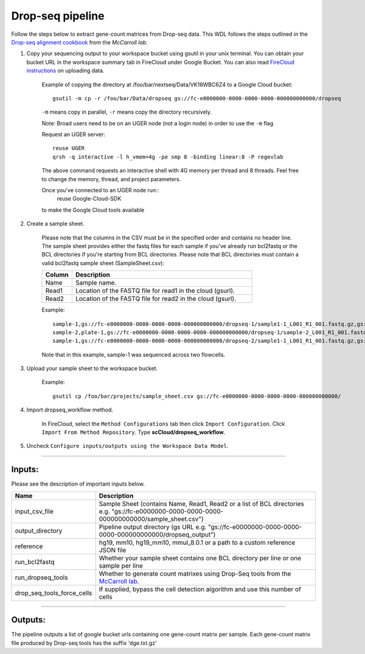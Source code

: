 Drop-seq pipeline
-------------------------------------------------------------

Follow the steps below to extract gene-count matrices from Drop-seq data.
This WDL follows the steps outlined in the `Drop-seq alignment cookbook`_ from the `McCarroll lab`.

#. Copy your sequencing output to your workspace bucket using gsutil in your unix terminal. You can obtain your bucket URL in the workspace summary tab in FireCloud under Google Bucket. You can also read `FireCloud instructions`_ on uploading data.

	Example of copying the directory at /foo/bar/nextseq/Data/VK18WBC6Z4 to a Google Cloud bucket::

		gsutil -m cp -r /foo/bar/Data/dropseq gs://fc-e0000000-0000-0000-0000-000000000000/dropseq

	``-m`` means copy in parallel, ``-r`` means copy the directory recursively.

	Note: Broad users need to be on an UGER node (not a login node) in order to use the ``-m`` flag

	Request an UGER server::

		reuse UGER
		qrsh -q interactive -l h_vmem=4g -pe smp 8 -binding linear:8 -P regevlab

	The above command requests an interactive shell with 4G memory per thread and 8 threads. Feel free to change the memory, thread, and project parameters.

	Once you've connected to an UGER node run::
		reuse Google-Cloud-SDK

	to make the Google Cloud tools available


#. Create a sample sheet.

	Please note that the columns in the CSV must be in the specified order and contains no header line.
	The sample sheet provides either the fastq files for each sample if you've already run bcl2fastq or the BCL directories if you're starting from BCL directories.
	Please note that BCL directories must contain a valid bcl2fastq sample sheet (SampleSheet.csv):


	.. list-table::
		:widths: 5 30
		:header-rows: 1

		* - Column
		  - Description
		* - Name
		  - Sample name.
		* - Read1
		  - Location of the FASTQ file for read1 in the cloud (gsurl).
		* - Read2
		  - Location of the FASTQ file for read2 in the cloud (gsurl).

	Example::


		sample-1,gs://fc-e0000000-0000-0000-0000-000000000000/dropseq-1/sample1-1_L001_R1_001.fastq.gz,gs://fc-e0000000-0000-0000-0000-000000000000/dropseq-1/sample-1_L001_R2_001.fastq.gz
		sample-2,plate-1,gs://fc-e0000000-0000-0000-0000-000000000000/dropseq-1/sample-2_L001_R1_001.fastq.gz,gs://fc-e0000000-0000-0000-0000-000000000000/dropseq-1/sample-2_L001_R2_001.fastq.gz
		sample-1,gs://fc-e0000000-0000-0000-0000-000000000000/dropseq-2/sample1-1_L001_R1_001.fastq.gz,gs://fc-e0000000-0000-0000-0000-000000000000/dropseq-2/sample-1_L001_R2_001.fastq.gz


	Note that in this example, sample-1 was sequenced across two flowcells.

#. Upload your sample sheet to the workspace bucket.

	Example::

		gsutil cp /foo/bar/projects/sample_sheet.csv gs://fc-e0000000-0000-0000-0000-000000000000/


#. Import dropseq_workflow method.

	In FireCloud, select the ``Method Configurations`` tab then click ``Import Configuration``. Click ``Import From Method Repository``. Type **scCloud/dropseq_workflow**.

#. Uncheck ``Configure inputs/outputs using the Workspace Data Model``.


---------------------------------

Inputs:
^^^^^^^

Please see the description of important inputs below.

.. list-table::
	:widths: 5 30
	:header-rows: 1

	* - Name
	  - Description
	* - input_csv_file
	  - Sample Sheet (contains Name, Read1, Read2 or a list of BCL directories e.g. "gs://fc-e0000000-0000-0000-0000-000000000000/sample_sheet.csv")
	* - output_directory
	  - Pipeline output directory (gs URL e.g. "gs://fc-e0000000-0000-0000-0000-000000000000/dropseq_output")
	* - reference
	  - hg19, mm10, hg19_mm10, mmul_8.0.1 or a path to a custom reference JSON file
	* - run_bcl2fastq
	  - Whether your sample sheet contains one BCL directory per line or one sample per line
 	* - run_dropseq_tools
	  - Whether to generate count matrixes using Drop-Seq tools from the `McCarroll lab`_.
	* - drop_seq_tools_force_cells
	  - If supplied, bypass the cell detection algorithm and use this number of cells



---------------------------------

Outputs:
^^^^^^^^

The pipeline outputs a list of google bucket urls containing one gene-count matrix per sample. Each gene-count matrix file produced by Drop-seq tools has the suffix 'dge.txt.gz'

.. _FireCloud instructions: https://software.broadinstitute.org/firecloud/documentation/article?id=10574
.. _Drop-seq alignment cookbook: https://github.com/broadinstitute/Drop-seq/blob/master/doc/Drop-seq_Alignment_Cookbook.pdf
.. _McCarroll lab: http://mccarrolllab.org/dropseq-1/
.. _dropEst: https://github.com/hms-dbmi/dropEst
